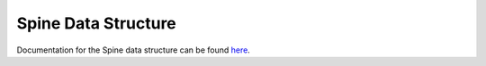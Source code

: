 ********************
Spine Data Structure
********************

.. contents::
   :local:

Documentation for the Spine data structure can be found `here
<https://github.com/ines-tools/spine-data-model#spine-data-model>`_.
